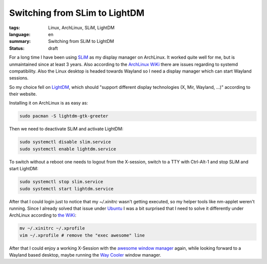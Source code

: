 Switching from SLim to LightDM
==============================

:tags: Linux, ArchLinux, SLiM, LightDM
:language: en
:summary: Switching from SLiM to LightDM
:status: draft

For a long time I have been using `SLiM`_ as my display manager on ArchLinux.
It worked quite well for me, but is unmaintained since at least 3 years.  Also
according to the `ArchLinux WiKi`_ there are issues regarding to systemd
compatibility.  Also the Linux desktop is headed towards Wayland so I need a
display manager which can start Wayland sessions.

So my choice fell on `LightDM`_, which should "support different display
technologies (X, Mir, Wayland, ...)" according to their website.

Installing it on ArchLinux is as easy as:

.. sourcecode:: shell

   sudo pacman -S lightdm-gtk-greeter

Then we need to deactivate SLiM and activate LightDM:

.. sourcecode:: shell

   sudo systemctl disable slim.service
   sudo systemctl enable lightdm.service

To switch without a reboot one needs to logout from the X-session, switch to a
TTY with Ctrl-Alt-1 and stop SLiM and start LightDM:

.. sourcecode:: shell

   sudo systemctl stop slim.service
   sudo systemctl start lightdm.service

After that I could login just to notice that my `~/.xinitrc` wasn't getting
executed, so my helper tools like nm-applet weren't running. Since I already
solved that issue under `Ubuntu`_ I was a bit surprised that I need to solve it
differently under ArchLinux according to `the WiKi`_:

.. sourcecode:: shell

    mv ~/.xinitrc ~/.xprofile
    vim ~/.xprofile # remove the "exec awesome" line

After that I could enjoy a working X-Session with the `awesome window manager`_
again, while looking forward to a Wayland based desktop, maybe running the `Way
Cooler`_ window manager.

.. _`SLiM`: https://wiki.archlinux.org/index.php/SLiM
.. _`ArchLinux WiKi`: https://wiki.archlinux.org/index.php/SLiM
.. _`awesome window manager`: https://awesomewm.org/
.. _`gnome-keyring-daemon`: https://wiki.gnome.org/Projects/GnomeKeyring
.. _`LightDM`: https://freedesktop.org/wiki/Software/LightDM/
.. _`Ubuntu`: https://rnestler.github.io/setting-up-the-awesome-window-manager-in-ubuntu-1604.html
.. _`the WiKi`: https://wiki.archlinux.org/index.php/LightDM#Migrating_from_SLiM
.. _`Way Cooler`: https://github.com/Immington-Industries/way-cooler
